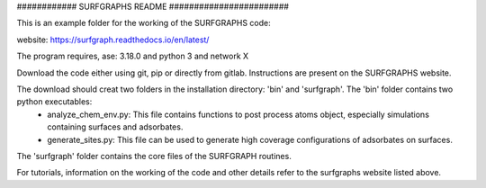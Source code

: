 ############ SURFGRAPHS README ########################

This is an example folder for the working of the SURFGRAPHS code:

website: https://surfgraph.readthedocs.io/en/latest/

The program requires, ase: 3.18.0 and python 3 and network X

Download the code either using git, pip or directly from gitlab. Instructions are present on the SURFGRAPHS website.

The download should creat two folders in the installation directory: 'bin' and 'surfgraph'. The 'bin' folder contains two python executables:
    - analyze_chem_env.py: This file contains functions to post process atoms object, especially simulations containing surfaces and adsorbates.
    - generate_sites.py: This file can be used to generate high coverage configurations of adsorbates on surfaces.

The 'surfgraph' folder contains  the core files of the SURFGRAPH routines.

For tutorials, information on the working of the code and other details refer to the surfgraphs website listed above.


